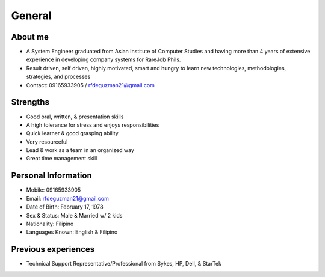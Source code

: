 General
=======

.. figure:: _static/id.jpg

About me
--------

- A System Engineer graduated from Asian Institute of Computer Studies and having more than 4 years of extensive experience in developing company systems for RareJob Phils.
- Result driven, self driven, highly motivated, smart and hungry to learn new technologies, methodologies, strategies, and processes
- Contact: 09165933905 / rfdeguzman21@gmail.com

Strengths
---------

- Good oral, written, & presentation skills
- A high tolerance for stress and enjoys responsibilities
- Quick learner & good grasping ability
- Very resourceful
- Lead & work as a team in an organized way
- Great time management skill

Personal Information
--------------------

- Mobile: 09165933905
- Email: rfdeguzman21@gmail.com
- Date of Birth: February 17, 1978
- Sex & Status: Male & Married w/ 2 kids
- Nationality: Filipino
- Languages Known: English & Filipino


Previous experiences
--------------------

- Technical Support Representative/Professional from Sykes, HP, Dell, & StarTek
